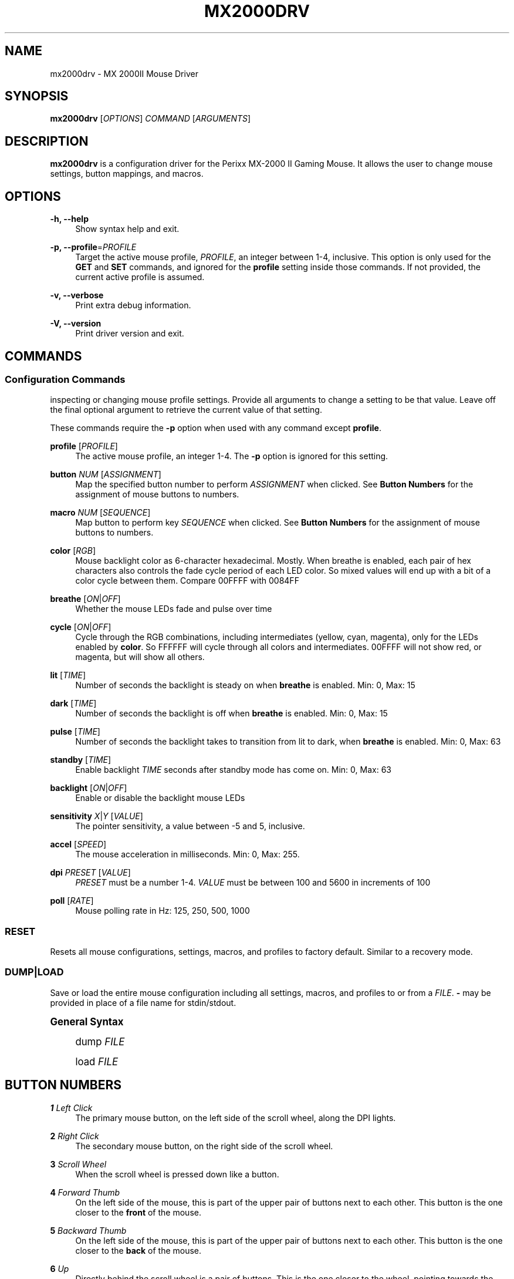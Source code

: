 '\" t
.\"     Title: mx2000drv
.\"    Author: [see the "Authors" section]
.\" Generator: DocBook XSL Stylesheets v1.78.1 <http://docbook.sf.net/>
.\"      Date: 02/19/2015
.\"    Manual: mx2000drv Manual
.\"    Source: mx2000drv 0.0.1
.\"  Language: English
.\"
.TH "MX2000DRV" "1" "02/19/2015" "mx2000drv 0\&.0\&.1" "mx2000drv Manual"
.\" -----------------------------------------------------------------
.\" * Define some portability stuff
.\" -----------------------------------------------------------------
.\" ~~~~~~~~~~~~~~~~~~~~~~~~~~~~~~~~~~~~~~~~~~~~~~~~~~~~~~~~~~~~~~~~~
.\" http://bugs.debian.org/507673
.\" http://lists.gnu.org/archive/html/groff/2009-02/msg00013.html
.\" ~~~~~~~~~~~~~~~~~~~~~~~~~~~~~~~~~~~~~~~~~~~~~~~~~~~~~~~~~~~~~~~~~
.ie \n(.g .ds Aq \(aq
.el       .ds Aq '
.\" -----------------------------------------------------------------
.\" * set default formatting
.\" -----------------------------------------------------------------
.\" disable hyphenation
.nh
.\" disable justification (adjust text to left margin only)
.ad l
.\" -----------------------------------------------------------------
.\" * MAIN CONTENT STARTS HERE *
.\" -----------------------------------------------------------------
.SH "NAME"
mx2000drv \- MX 2000II Mouse Driver
.SH "SYNOPSIS"
.sp
\fBmx2000drv\fR [\fIOPTIONS\fR] \fICOMMAND\fR [\fIARGUMENTS\fR]
.SH "DESCRIPTION"
.sp
\fBmx2000drv\fR is a configuration driver for the Perixx MX\-2000 II Gaming Mouse\&. It allows the user to change mouse settings, button mappings, and macros\&.
.SH "OPTIONS"
.PP
\fB\-h, \-\-help\fR
.RS 4
Show syntax help and exit\&.
.RE
.PP
\fB\-p, \-\-profile\fR=\fIPROFILE\fR
.RS 4
Target the active mouse profile,
\fIPROFILE\fR, an integer between 1\-4, inclusive\&. This option is only used for the
\fBGET\fR
and
\fBSET\fR
commands, and ignored for the
\fBprofile\fR
setting inside those commands\&. If not provided, the current active profile is assumed\&.
.RE
.PP
\fB\-v, \-\-verbose\fR
.RS 4
Print extra debug information\&.
.RE
.PP
\fB\-V, \-\-version\fR
.RS 4
Print driver version and exit\&.
.RE
.SH "COMMANDS"
.SS "Configuration Commands"
.sp
inspecting or changing mouse profile settings\&. Provide all arguments to change a setting to be that value\&. Leave off the final optional argument to retrieve the current value of that setting\&.
.sp
These commands require the \fB\-p\fR option when used with any command except \fBprofile\fR\&.
.PP
\fBprofile\fR [\fIPROFILE\fR]
.RS 4
The active mouse profile, an integer 1\-4\&. The
\fB\-p\fR
option is ignored for this setting\&.
.RE
.PP
\fBbutton\fR \fINUM\fR [\fIASSIGNMENT\fR]
.RS 4
Map the specified button number to perform
\fIASSIGNMENT\fR
when clicked\&. See
\fBButton Numbers\fR
for the assignment of mouse buttons to numbers\&.
.RE
.PP
\fBmacro\fR \fINUM\fR [\fISEQUENCE\fR]
.RS 4
Map button to perform key
\fISEQUENCE\fR
when clicked\&. See
\fBButton Numbers\fR
for the assignment of mouse buttons to numbers\&.
.RE
.PP
\fBcolor\fR [\fIRGB\fR]
.RS 4
Mouse backlight color as 6\-character hexadecimal\&. Mostly\&. When breathe is enabled, each pair of hex characters also controls the fade cycle period of each LED color\&. So mixed values will end up with a bit of a color cycle between them\&. Compare 00FFFF with 0084FF
.RE
.PP
\fBbreathe\fR [\fION\fR|\fIOFF\fR]
.RS 4
Whether the mouse LEDs fade and pulse over time
.RE
.PP
\fBcycle\fR [\fION\fR|\fIOFF\fR]
.RS 4
Cycle through the RGB combinations, including intermediates (yellow, cyan, magenta), only for the LEDs enabled by
\fBcolor\fR\&. So FFFFFF will cycle through all colors and intermediates\&. 00FFFF will not show red, or magenta, but will show all others\&.
.RE
.PP
\fBlit\fR [\fITIME\fR]
.RS 4
Number of seconds the backlight is steady on when
\fBbreathe\fR
is enabled\&. Min: 0, Max: 15
.RE
.PP
\fBdark\fR [\fITIME\fR]
.RS 4
Number of seconds the backlight is off when
\fBbreathe\fR
is enabled\&. Min: 0, Max: 15
.RE
.PP
\fBpulse\fR [\fITIME\fR]
.RS 4
Number of seconds the backlight takes to transition from lit to dark, when
\fBbreathe\fR
is enabled\&. Min: 0, Max: 63
.RE
.PP
\fBstandby\fR [\fITIME\fR]
.RS 4
Enable backlight
\fITIME\fR
seconds after standby mode has come on\&. Min: 0, Max: 63
.RE
.PP
\fBbacklight\fR [\fION\fR|\fIOFF\fR]
.RS 4
Enable or disable the backlight mouse LEDs
.RE
.PP
\fBsensitivity\fR \fIX\fR|\fIY\fR [\fIVALUE\fR]
.RS 4
The pointer sensitivity, a value between \-5 and 5, inclusive\&.
.RE
.PP
\fBaccel\fR [\fISPEED\fR]
.RS 4
The mouse acceleration in milliseconds\&. Min: 0, Max: 255\&.
.RE
.PP
\fBdpi\fR \fIPRESET\fR [\fIVALUE\fR]
.RS 4
\fIPRESET\fR
must be a number 1\-4\&.
\fIVALUE\fR
must be between 100 and 5600 in increments of 100
.RE
.PP
\fBpoll\fR [\fIRATE\fR]
.RS 4
Mouse polling rate in Hz: 125, 250, 500, 1000
.RE
.SS "RESET"
.sp
Resets all mouse configurations, settings, macros, and profiles to factory default\&. Similar to a recovery mode\&.
.SS "DUMP|LOAD"
.sp
Save or load the entire mouse configuration including all settings, macros, and profiles to or from a \fIFILE\fR\&. \fB\-\fR may be provided in place of a file name for stdin/stdout\&.
.sp
.it 1 an-trap
.nr an-no-space-flag 1
.nr an-break-flag 1
.br
.ps +1
\fBGeneral Syntax\fR
.RS 4
.sp
dump \fIFILE\fR
.sp
load \fIFILE\fR
.RE
.SH "BUTTON NUMBERS"
.PP
\fB1\fR \fILeft Click\fR
.RS 4
The primary mouse button, on the left side of the scroll wheel, along the DPI lights\&.
.RE
.PP
\fB2\fR \fIRight Click\fR
.RS 4
The secondary mouse button, on the right side of the scroll wheel\&.
.RE
.PP
\fB3\fR \fIScroll Wheel\fR
.RS 4
When the scroll wheel is pressed down like a button\&.
.RE
.PP
\fB4\fR \fIForward Thumb\fR
.RS 4
On the left side of the mouse, this is part of the upper pair of buttons next to each other\&. This button is the one closer to the
\fBfront\fR
of the mouse\&.
.RE
.PP
\fB5\fR \fIBackward Thumb\fR
.RS 4
On the left side of the mouse, this is part of the upper pair of buttons next to each other\&. This button is the one closer to the
\fBback\fR
of the mouse\&.
.RE
.PP
\fB6\fR \fIUp\fR
.RS 4
Directly behind the scroll wheel is a pair of buttons\&. This is the one closer to the wheel, pointing towards the
\fBfront\fR
of the mouse\&.
.RE
.PP
\fB7\fR \fIDown\fR
.RS 4
Directly behind the scroll wheel is a pair of buttons\&. This is the one farther from the wheel, pointing towards the
\fBback\fR
of the mouse\&.
.RE
.PP
\fB8\fR \fILower Thumb\fR
.RS 4
On the left side of the mouse, this button is the lowest of the three\&. It is the closest to the 4 green LEDs indicating DPI selection, towards the front of the mouse\&.
.RE
.SH "EXAMPLE"
.sp
Change the active mouse profile to 3
.sp
\fBmx2000drv profile 3\fR
.sp
Change profile 1 backlight color to blue
.sp
\fBmx2000drv \-p 1 color 0000ff\fR
.sp
Get the current profile\(cqs acceleration value
.sp
\fBmx2000drv accel\fR
.sp
Save current mouse configuration to file
.sp
\fBmx2000drv dump mem\&.bin\fR
.SH "AUTHORS"
.sp
Dan Panzarella <alsoelp@gmail\&.com>
